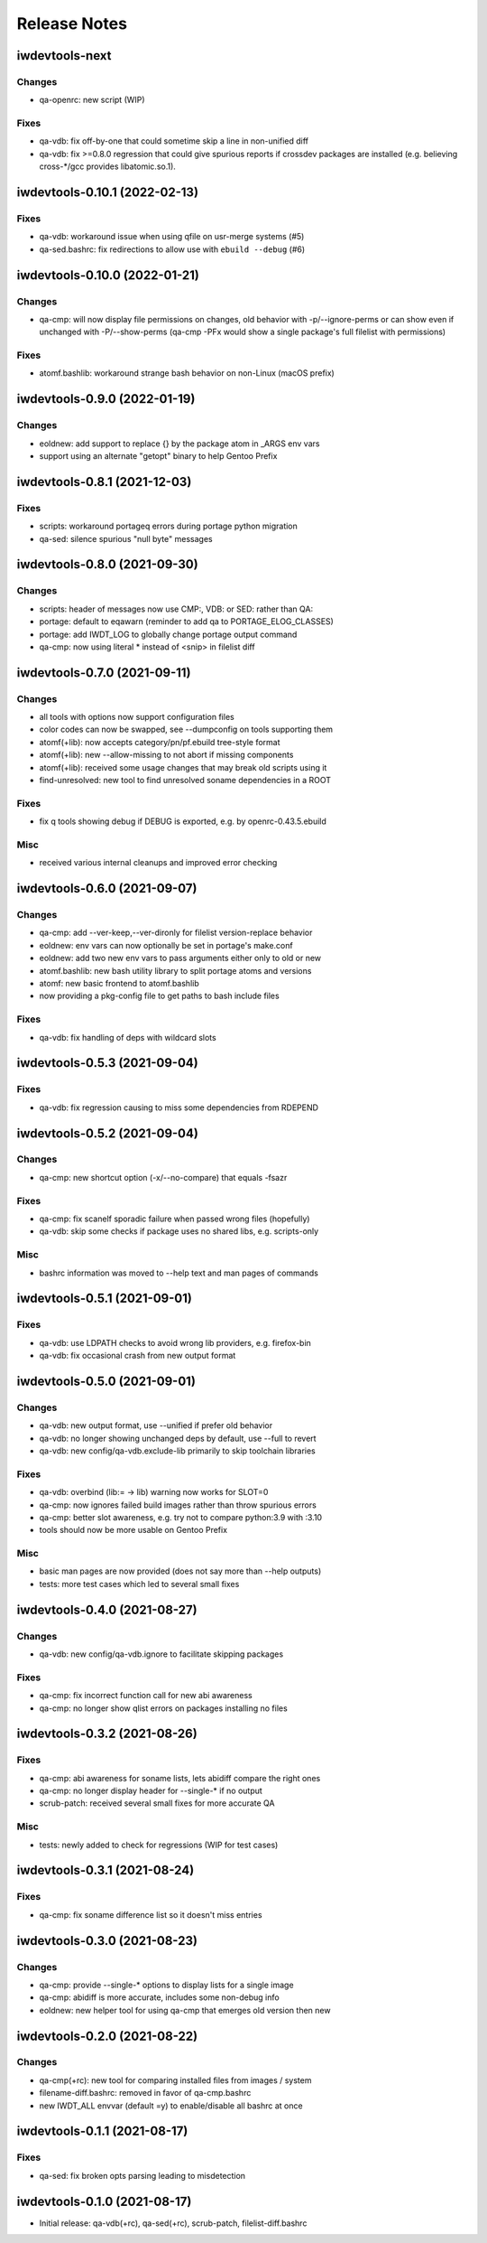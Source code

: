 =============
Release Notes
=============

iwdevtools-next
===============

Changes
-------
- qa-openrc: new script (WIP)

Fixes
-----
- qa-vdb: fix off-by-one that could sometime skip a line in non-unified diff

- qa-vdb: fix >=0.8.0 regression that could give spurious reports if crossdev
  packages are installed (e.g. believing cross-*/gcc provides libatomic.so.1).

iwdevtools-0.10.1 (2022-02-13)
==============================

Fixes
-----
- qa-vdb: workaround issue when using qfile on usr-merge systems (#5)

- qa-sed.bashrc: fix redirections to allow use with ``ebuild --debug`` (#6)

iwdevtools-0.10.0 (2022-01-21)
==============================

Changes
-------
- qa-cmp: will now display file permissions on changes, old behavior with
  -p/--ignore-perms or can show even if unchanged with -P/--show-perms
  (qa-cmp -PFx would show a single package's full filelist with permissions)

Fixes
-----
- atomf.bashlib: workaround strange bash behavior on non-Linux (macOS prefix)

iwdevtools-0.9.0 (2022-01-19)
=============================

Changes
-------
- eoldnew: add support to replace {} by the package atom in _ARGS env vars

- support using an alternate "getopt" binary to help Gentoo Prefix

iwdevtools-0.8.1 (2021-12-03)
=============================

Fixes
-----
- scripts: workaround portageq errors during portage python migration

- qa-sed: silence spurious "null byte" messages

iwdevtools-0.8.0 (2021-09-30)
=============================

Changes
-------
- scripts: header of messages now use CMP:, VDB: or SED: rather than QA:

- portage: default to eqawarn (reminder to add qa to PORTAGE_ELOG_CLASSES)

- portage: add IWDT_LOG to globally change portage output command

- qa-cmp: now using literal * instead of <snip> in filelist diff

iwdevtools-0.7.0 (2021-09-11)
=============================

Changes
-------
- all tools with options now support configuration files

- color codes can now be swapped, see --dumpconfig on tools supporting them

- atomf(+lib): now accepts category/pn/pf.ebuild tree-style format

- atomf(+lib): new --allow-missing to not abort if missing components

- atomf(+lib): received some usage changes that may break old scripts using it

- find-unresolved: new tool to find unresolved soname dependencies in a ROOT

Fixes
-----
- fix q tools showing debug if DEBUG is exported, e.g. by openrc-0.43.5.ebuild

Misc
----
- received various internal cleanups and improved error checking

iwdevtools-0.6.0 (2021-09-07)
=============================

Changes
-------
- qa-cmp: add --ver-keep,--ver-dironly for filelist version-replace behavior

- eoldnew: env vars can now optionally be set in portage's make.conf

- eoldnew: add two new env vars to pass arguments either only to old or new

- atomf.bashlib: new bash utility library to split portage atoms and versions

- atomf: new basic frontend to atomf.bashlib

- now providing a pkg-config file to get paths to bash include files

Fixes
-----
- qa-vdb: fix handling of deps with wildcard slots

iwdevtools-0.5.3 (2021-09-04)
=============================

Fixes
-----
- qa-vdb: fix regression causing to miss some dependencies from RDEPEND

iwdevtools-0.5.2 (2021-09-04)
=============================

Changes
-------
- qa-cmp: new shortcut option (-x/--no-compare) that equals -fsazr

Fixes
-----
- qa-cmp: fix scanelf sporadic failure when passed wrong files (hopefully)

- qa-vdb: skip some checks if package uses no shared libs, e.g. scripts-only

Misc
----
- bashrc information was moved to --help text and man pages of commands

iwdevtools-0.5.1 (2021-09-01)
=============================

Fixes
-----
- qa-vdb: use LDPATH checks to avoid wrong lib providers, e.g. firefox-bin

- qa-vdb: fix occasional crash from new output format

iwdevtools-0.5.0 (2021-09-01)
=============================

Changes
-------
- qa-vdb: new output format, use --unified if prefer old behavior

- qa-vdb: no longer showing unchanged deps by default, use --full to revert

- qa-vdb: new config/qa-vdb.exclude-lib primarily to skip toolchain libraries

Fixes
-----
- qa-vdb: overbind (lib:= -> lib) warning now works for SLOT=0

- qa-cmp: now ignores failed build images rather than throw spurious errors

- qa-cmp: better slot awareness, e.g. try not to compare python:3.9 with :3.10

- tools should now be more usable on Gentoo Prefix

Misc
----
- basic man pages are now provided (does not say more than --help outputs)

- tests: more test cases which led to several small fixes

iwdevtools-0.4.0 (2021-08-27)
=============================

Changes
-------
- qa-vdb: new config/qa-vdb.ignore to facilitate skipping packages

Fixes
-----
- qa-cmp: fix incorrect function call for new abi awareness

- qa-cmp: no longer show qlist errors on packages installing no files

iwdevtools-0.3.2 (2021-08-26)
=============================

Fixes
-----
- qa-cmp: abi awareness for soname lists, lets abidiff compare the right ones

- qa-cmp: no longer display header for --single-* if no output

- scrub-patch: received several small fixes for more accurate QA

Misc
----
- tests: newly added to check for regressions (WIP for test cases)

iwdevtools-0.3.1 (2021-08-24)
=============================

Fixes
-----
- qa-cmp: fix soname difference list so it doesn't miss entries

iwdevtools-0.3.0 (2021-08-23)
=============================

Changes
-------
- qa-cmp: provide --single-* options to display lists for a single image

- qa-cmp: abidiff is more accurate, includes some non-debug info

- eoldnew: new helper tool for using qa-cmp that emerges old version then new

iwdevtools-0.2.0 (2021-08-22)
=============================

Changes
-------
- qa-cmp(+rc): new tool for comparing installed files from images / system

- filename-diff.bashrc: removed in favor of qa-cmp.bashrc

- new IWDT_ALL envvar (default =y) to enable/disable all bashrc at once

iwdevtools-0.1.1 (2021-08-17)
=============================

Fixes
-----
- qa-sed: fix broken opts parsing leading to misdetection

iwdevtools-0.1.0 (2021-08-17)
=============================

- Initial release: qa-vdb(+rc), qa-sed(+rc), scrub-patch, filelist-diff.bashrc
